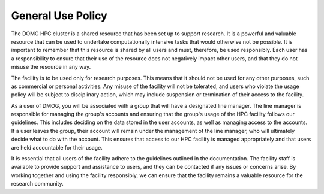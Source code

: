 General Use Policy
==================

The DOMG HPC cluster is a shared resource that has been set up to support research. 
It is a powerful and valuable resource that can be used to 
undertake computationally intensive tasks that would otherwise not be possible. It is 
important to remember that this resource is shared by all users and must, therefore, be used 
responsibly. Each user has a responsibility to ensure that their use of the resource does not 
negatively impact other users, and that they do not misuse the resource in any way.

The facility is to be used only for research purposes. This means that it should not be used 
for any other purposes, such as commercial or personal activities. Any misuse of the facility 
will not be tolerated, and users who violate the usage policy will be subject to disciplinary 
action, which may include suspension or termination of their access to the facility.

As a user of DMOG, you will be associated with a group that will have a designated line manager. 
The line manager is responsible for managing the group's accounts and ensuring that the group's usage of the 
HPC facility follows our guidelines. This includes deciding on the data stored in the user accounts, 
as well as managing access to the accounts. If a user leaves the group, their account will remain under the 
management of the line manager, who will ultimately decide what to do with the account. This ensures that 
access to our HPC facility is managed appropriately and that users are held accountable for their usage.

It is essential that all users of the facility adhere to the guidelines outlined in the documentation.
The facility staff is available to provide support and assistance to users, and they can be contacted 
if any issues or concerns arise. By working together and using the facility responsibly, we 
can ensure that the facility remains a valuable resource for the research community.
